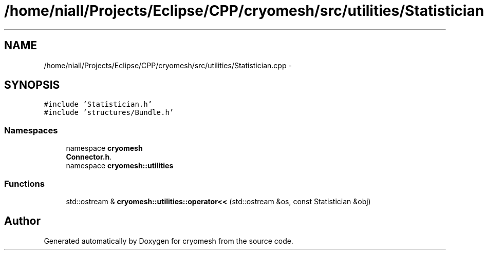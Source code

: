 .TH "/home/niall/Projects/Eclipse/CPP/cryomesh/src/utilities/Statistician.cpp" 3 "Tue Mar 6 2012" "cryomesh" \" -*- nroff -*-
.ad l
.nh
.SH NAME
/home/niall/Projects/Eclipse/CPP/cryomesh/src/utilities/Statistician.cpp \- 
.SH SYNOPSIS
.br
.PP
\fC#include 'Statistician\&.h'\fP
.br
\fC#include 'structures/Bundle\&.h'\fP
.br

.SS "Namespaces"

.in +1c
.ti -1c
.RI "namespace \fBcryomesh\fP"
.br
.RI "\fI\fBConnector\&.h\fP\&. \fP"
.ti -1c
.RI "namespace \fBcryomesh::utilities\fP"
.br
.in -1c
.SS "Functions"

.in +1c
.ti -1c
.RI "std::ostream & \fBcryomesh::utilities::operator<<\fP (std::ostream &os, const Statistician &obj)"
.br
.in -1c
.SH "Author"
.PP 
Generated automatically by Doxygen for cryomesh from the source code\&.
